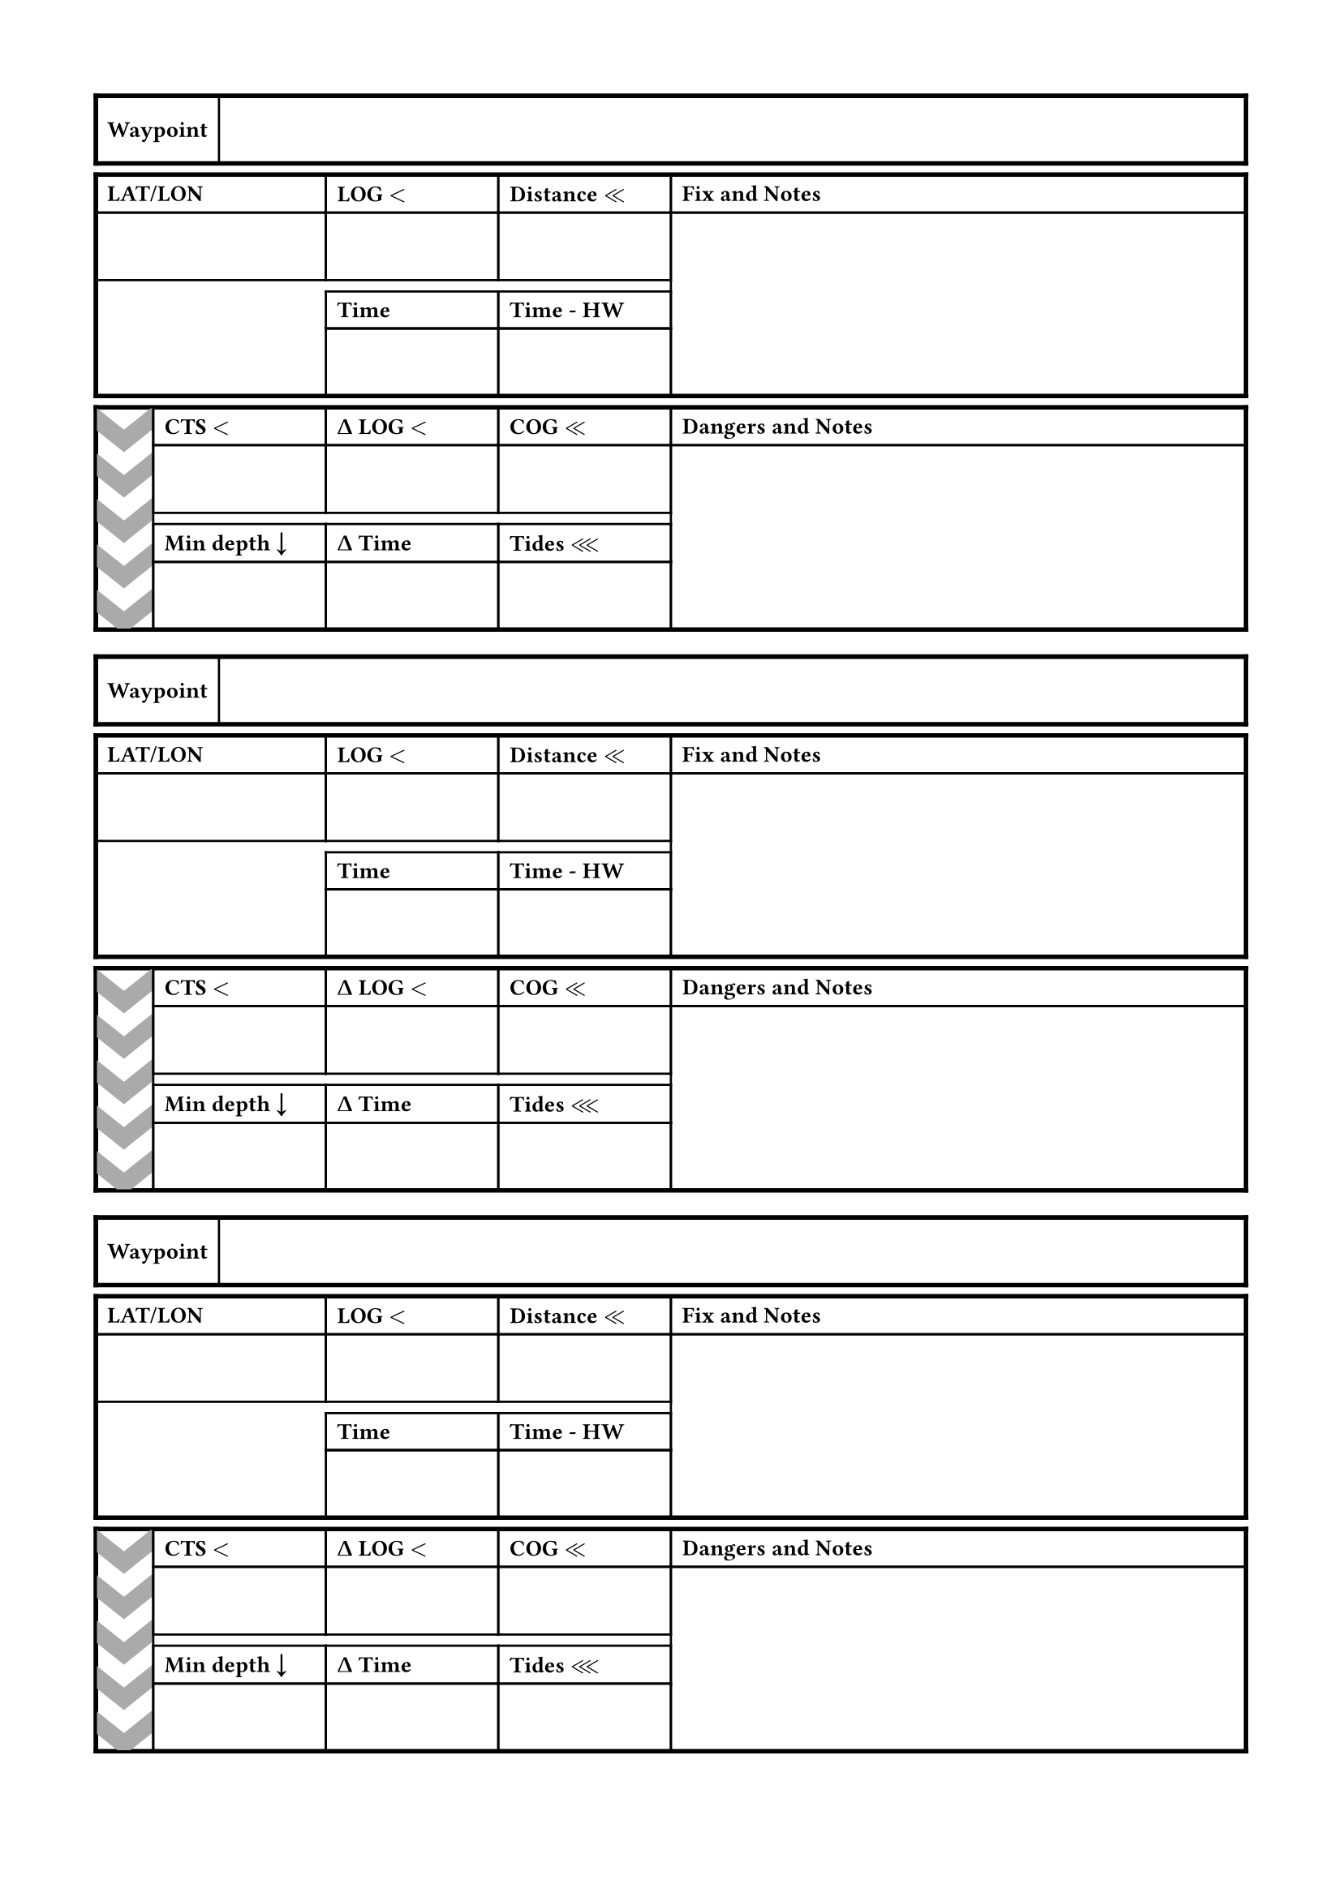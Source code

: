 #set heading(numbering: "1.")
#set page(
  margin: 1.5cm
)
#set text(
  size: 10pt,
)

#layout(size => {
  let notes = 50%;
  let info = 15%;
  let latlon = 20%;
  let gap = 5%;

  let pat = pattern(size: (25pt, 20pt))[
    #polygon(
      fill: gray,
      stroke: none,
      (0%, 0%),
      (50%, 50%),
      (100%, 0%),
      (100%,  50%),
      (50%, 100%),
      (0%, 50%),
    )
  ]

  let n = 0
  while n < 3 {
    n = n + 1
    grid(
      stroke: 2pt,
      row-gutter: 5pt,
      table(
        rows: (30pt),
        align: horizon,
        table.cell([*Waypoint*]),
      ),
      table(
        columns: (latlon, info, info, notes),
        rows: (auto, 30pt, auto, 30pt),
        align: horizon,
        row-gutter: (0pt, 5pt, 0pt, 0pt),
        [*LAT/LON*],  [*LOG $<$*], [*Distance $<<$*], [*Fix and Notes*],
        [], [], [], table.cell(rowspan: 3, []),
        table.cell(stroke: none, []), [*Time*], [*Time - HW*],
        table.cell(stroke: none, []), [], [],
      ),
      table(
        columns: (gap, info, info, info, notes),
        rows: (auto, 30pt, auto, 30pt),
        align: horizon,
        row-gutter: (0pt, 5pt, 0pt, 0pt),
        table.cell(
          rowspan: 4,
          align: horizon,
          fill: pat,
          []
        ),
        [*CTS $<$*], [*#math.Delta LOG $<$*], [*COG $<<$*], [*Dangers and Notes*],
        [], [], [], table.cell(rowspan: 3, []),
        [*Min depth #sym.arrow.b*], [*#math.Delta Time*], [*Tides $<<<$*],
      )
    )
  }
})